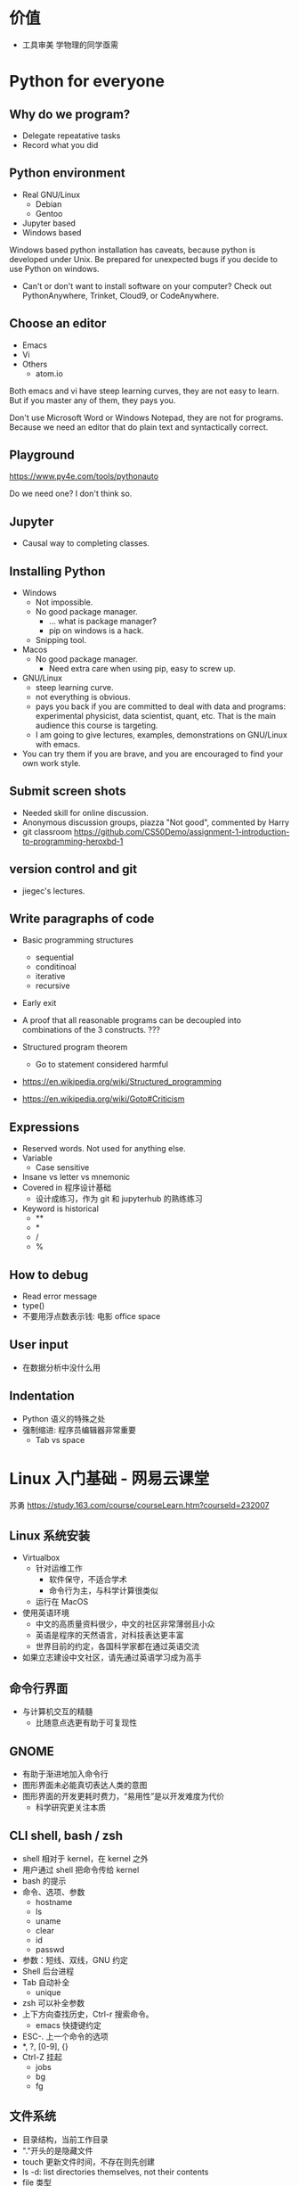 * 价值
  - 工具审美
    学物理的同学亟需
* Python for everyone
** Why do we program?
   - Delegate repeatative tasks
   - Record what you did
** Python environment
   - Real GNU/Linux
     + Debian
     + Gentoo
   - Jupyter based
   - Windows based

   Windows based python installation has caveats, because python is
   developed under Unix.  Be prepared for unexpected bugs if you
   decide to use Python on windows.

   - Can't or don't want to install software on your computer? Check
     out PythonAnywhere, Trinket, Cloud9, or CodeAnywhere.

** Choose an editor
   - Emacs
   - Vi
   - Others
     - atom.io
   Both emacs and vi have steep learning curves, they are not easy to
   learn.  But if you master any of them, they pays you.

   Don't use Microsoft Word or Windows Notepad, they are not for
   programs.  Because we need an editor that do plain text and
   syntactically correct.
** Playground
   https://www.py4e.com/tools/pythonauto
   
   Do we need one?  I don't think so.

** Jupyter
   - Causal way to completing classes.
** Installing Python
   + Windows
     - Not impossible.
     - No good package manager.
       - ... what is package manager?
       - pip on windows is a hack.
     - Snipping tool.
   + Macos
     - No good package manager.
       - Need extra care when using pip, easy to screw up.
   + GNU/Linux
     - steep learning curve.
     - not everything is obvious.
     - pays you back if you are committed to deal with data and
       programs: experimental physicist, data scientist, quant, etc.
       That is the main audience this course is targeting.
     - I am going to give lectures, examples, demonstrations on
       GNU/Linux with emacs.
   + You can try them if you are brave, and you are encouraged to find
     your own work style.
** Submit screen shots
   - Needed skill for online discussion.
   - Anonymous discussion groups, piazza
     "Not good", commented by Harry
   - git classroom
     https://github.com/CS50Demo/assignment-1-introduction-to-programming-heroxbd-1
** version control and git
   - jiegec's lectures.
** Write paragraphs of code
   - Basic programming structures
     - sequential
     - conditinoal
     - iterative
     - recursive
   - Early exit

   - A proof that all reasonable programs can be decoupled into
     combinations of the 3 constructs. ???
   - Structured program theorem
     - Go to statement considered harmful

   - https://en.wikipedia.org/wiki/Structured_programming
   - https://en.wikipedia.org/wiki/Goto#Criticism
** Expressions
   - Reserved words.  Not used for anything else.
   - Variable
     - Case sensitive
   - Insane vs letter vs mnemonic
   - Covered in 程序设计基础
     - 设计成练习，作为 git 和 jupyterhub 的熟练练习
   - Keyword is historical
     - **
     - *
     - /
     - %
** How to debug
   - Read error message
   - type()
   - 不要用浮点数表示钱: 电影 office space
** User input
   - 在数据分析中没什么用
** Indentation
   - Python 语义的特殊之处
   - 强制缩进: 程序员编辑器非常重要
     - Tab vs space
* Linux 入门基础 - 网易云课堂
  苏勇
  https://study.163.com/course/courseLearn.htm?courseId=232007
** Linux 系统安装
   - Virtualbox
     - 针对运维工作
       - 软件保守，不适合学术
       - 命令行为主，与科学计算很类似
     - 运行在 MacOS
   - 使用英语环境
     - 中文的高质量资料很少，中文的社区非常薄弱且小众
     - 英语是程序的天然语言，对科技表达更丰富
     - 世界目前的约定，各国科学家都在通过英语交流
   - 如果立志建设中文社区，请先通过英语学习成为高手
** 命令行界面
   - 与计算机交互的精髓
     - 比随意点选更有助于可复现性
** GNOME
   - 有助于渐进地加入命令行
   - 图形界面未必能真切表达人类的意图
   - 图形界面的开发更耗时费力，“易用性”是以开发难度为代价
     - 科学研究更关注本质
** CLI shell, bash / zsh
   - shell 相对于 kernel，在 kernel 之外
   - 用户通过 shell 把命令传给 kernel
   - bash 的提示
   - 命令、选项、参数
     - hostname
     - ls
     - uname
     - clear
     - id
     - passwd
   - 参数：短线、双线，GNU 约定
   - Shell 后台进程
   - Tab 自动补全
     - unique
   - zsh 可以补全参数
   - 上下方向查找历史，Ctrl-r 搜索命令。
     - emacs 快捷键约定
   - ESC-. 上一个命令的选项
   - *, ?, [0-9], {}
   - Ctrl-Z 挂起
     - jobs
     - bg
     - fg
** 文件系统
   - 目录结构，当前工作目录
   - "."开头的是隐藏文件
   - touch 更新文件时间，不存在则先创建
   - ls -d: list directories themselves, not their contents
   - file 类型
   - 绝对路径、相对路径
     - Linuxcast 图
   - . .. ~ -

   不仔细讲，只做练习
** 文件操作
   - cp, mv, rm, mkdir, rmdir

   不仔细讲，只做练习
* 实验楼 - Linux 基础入门（新版）
  - 交互式地学习
  - 文件的基本操作

* github classroom
** Assignments
   - starter code
   - generate invitation link and distribute
   - Individual assignment, review by pull request
** Skills for the future
   - Teamwork and collaboration
   - Popular industry tools
   - Project management
   - More github features is needed
   - 2-2.5 month to familiar with Github
